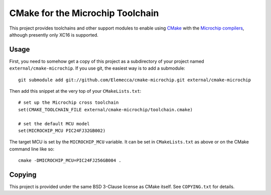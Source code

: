 #################################
CMake for the Microchip Toolchain
#################################

This project provides toolchains and other support modules to enable
using `CMake`_ with the `Microchip compilers`_, although presently only
XC16 is supported.

.. _CMake: https://cmake.org/
.. _Microchip compilers: http://www.microchip.com/mplab/compilers

Usage
=====

First, you need to somehow get a copy of this project as a subdirectory
of your project named ``external/cmake-microchip``. If you use git, the
easiest way is to add a submodule::

    git submodule add git://github.com/Elemecca/cmake-microchip.git external/cmake-microchip

Then add this snippet at the very top of your ``CMakeLists.txt``::

    # set up the Microchip cross toolchain
    set(CMAKE_TOOLCHAIN_FILE external/cmake-microchip/toolchain.cmake)

    # set the default MCU model
    set(MICROCHIP_MCU PIC24FJ32GB002)

The target MCU is set by the ``MICROCHIP_MCU`` variable. It can be set
in ``CMakeLists.txt`` as above or on the CMake command line like so::

    cmake -DMICROCHIP_MCU=PIC24FJ256GB004 .

Copying
=======

This project is provided under the same BSD 3-Clause license as
CMake itself. See ``COPYING.txt`` for details.
